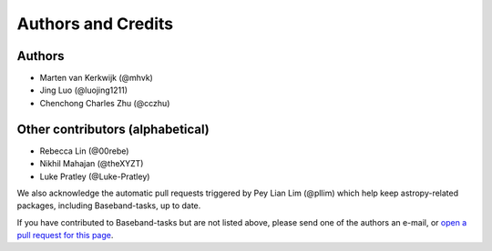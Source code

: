 *******************
Authors and Credits
*******************

Authors
=======

* Marten van Kerkwijk (@mhvk)
* Jing Luo (@luojing1211)
* Chenchong Charles Zhu (@cczhu)

Other contributors (alphabetical)
=================================

* Rebecca Lin (@00rebe)
* Nikhil Mahajan (@theXYZT)
* Luke Pratley (@Luke-Pratley)

We also acknowledge the automatic pull requests triggered by Pey Lian
Lim (@pllim) which help keep astropy-related packages, including
Baseband-tasks, up to date.

If you have contributed to Baseband-tasks but are not listed above, please send
one of the authors an e-mail, or `open a pull request for this page
<https://github.com/mhvk/baseband-tasks/edit/master/AUTHORS.rst>`_.
